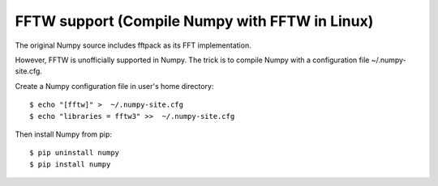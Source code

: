 FFTW support (Compile Numpy with FFTW in Linux)
===============================================

The original Numpy source includes fftpack as its FFT implementation.

However, FFTW is unofficially supported in Numpy. The trick is to compile Numpy with a configuration file ~/.numpy-site.cfg. 

Create a Numpy configuration file in user's home directory::

    $ echo "[fftw]" >  ~/.numpy-site.cfg
    $ echo "libraries = fftw3" >>  ~/.numpy-site.cfg

Then  install Numpy from pip::

   $ pip uninstall numpy
   $ pip install numpy

